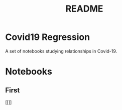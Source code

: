 #+TITLE: README

* Covid19 Regression
A set of notebooks studying relationships in Covid-19.
* Notebooks
** First
[[]]

